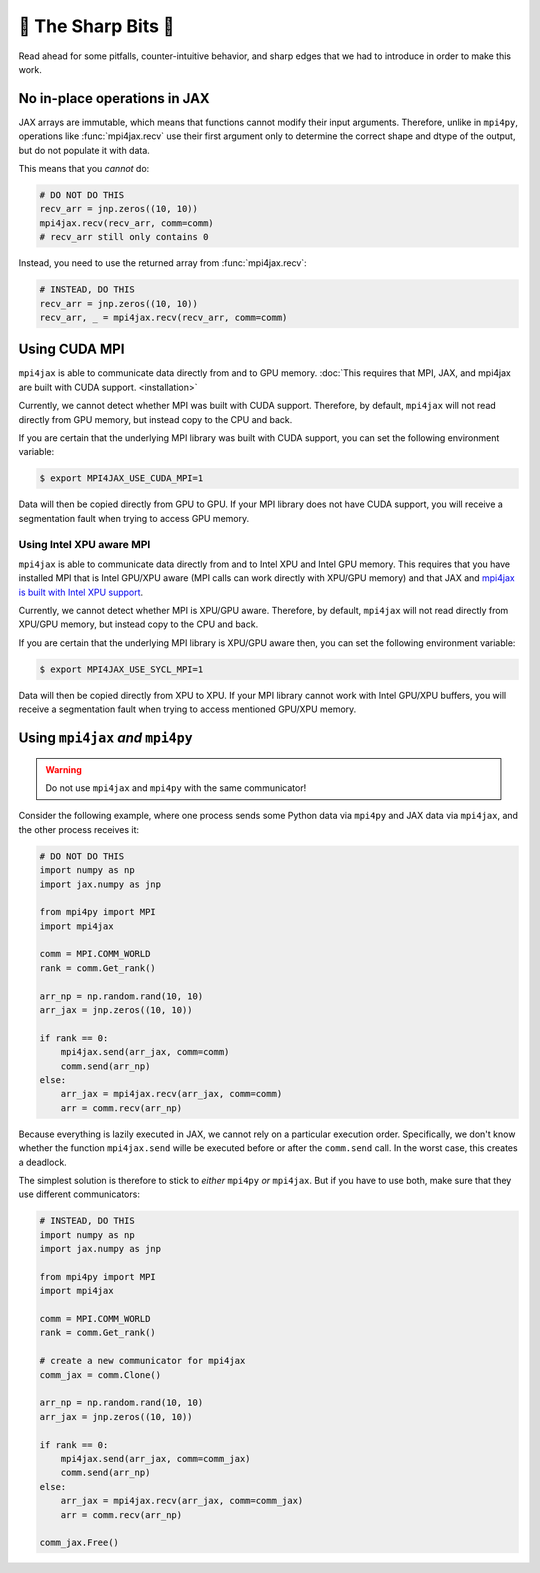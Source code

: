 🔪 The Sharp Bits 🔪
====================

Read ahead for some pitfalls, counter-intuitive behavior, and sharp edges that we had to introduce in order to make this work.

No in-place operations in JAX
-----------------------------

JAX arrays are immutable, which means that functions cannot modify their input arguments. Therefore, unlike in ``mpi4py``, operations like :func:`mpi4jax.recv` use their first argument only to determine the correct shape and dtype of the output, but do not populate it with data.

This means that you *cannot* do:

.. code:: python

    # DO NOT DO THIS
    recv_arr = jnp.zeros((10, 10))
    mpi4jax.recv(recv_arr, comm=comm)
    # recv_arr still only contains 0

Instead, you need to use the returned array from :func:`mpi4jax.recv`:

.. code:: python

    # INSTEAD, DO THIS
    recv_arr = jnp.zeros((10, 10))
    recv_arr, _ = mpi4jax.recv(recv_arr, comm=comm)

.. _gpu-usage:

Using CUDA MPI
--------------

``mpi4jax`` is able to communicate data directly from and to GPU memory. :doc:`This requires that MPI, JAX, and mpi4jax are built with CUDA support. <installation>`

Currently, we cannot detect whether MPI was built with CUDA support.
Therefore, by default, ``mpi4jax`` will not read directly from GPU
memory, but instead copy to the CPU and back.

If you are certain that the underlying MPI library was built with CUDA
support, you can set the following environment variable:

.. code:: bash

   $ export MPI4JAX_USE_CUDA_MPI=1

Data will then be copied directly from GPU to GPU. If your MPI library
does not have CUDA support, you will receive a segmentation fault when
trying to access GPU memory.

Using Intel XPU aware MPI
~~~~~~~~~~~~~~~~~~~~~~~~~

``mpi4jax`` is able to communicate data directly from and to Intel XPU
and Intel GPU memory. This requires that you have installed MPI that is
Intel GPU/XPU aware (MPI calls can work directly with XPU/GPU memory)
and that JAX and `mpi4jax is built with Intel XPU
support <installation>`__.

Currently, we cannot detect whether MPI is XPU/GPU aware. Therefore, by
default, ``mpi4jax`` will not read directly from XPU/GPU memory, but
instead copy to the CPU and back.

If you are certain that the underlying MPI library is XPU/GPU aware
then, you can set the following environment variable:

.. code:: bash

   $ export MPI4JAX_USE_SYCL_MPI=1

Data will then be copied directly from XPU to XPU. If your MPI library
cannot work with Intel GPU/XPU buffers, you will receive a segmentation
fault when trying to access mentioned GPU/XPU memory.

Using ``mpi4jax`` *and* ``mpi4py``
----------------------------------

.. warning::

    Do not use ``mpi4jax`` and ``mpi4py`` with the same communicator!

Consider the following example, where one process sends some Python data via ``mpi4py`` and JAX data via ``mpi4jax``, and the other process receives it:

.. code:: python

    # DO NOT DO THIS
    import numpy as np
    import jax.numpy as jnp

    from mpi4py import MPI
    import mpi4jax

    comm = MPI.COMM_WORLD
    rank = comm.Get_rank()

    arr_np = np.random.rand(10, 10)
    arr_jax = jnp.zeros((10, 10))

    if rank == 0:
        mpi4jax.send(arr_jax, comm=comm)
        comm.send(arr_np)
    else:
        arr_jax = mpi4jax.recv(arr_jax, comm=comm)
        arr = comm.recv(arr_np)

Because everything is lazily executed in JAX, we cannot rely on a particular execution order. Specifically, we don't know whether the function ``mpi4jax.send`` wille be executed before or after the ``comm.send`` call. In the worst case, this creates a deadlock.

The simplest solution is therefore to stick to *either* ``mpi4py`` *or* ``mpi4jax``. But if you have to use both, make sure that they use different communicators:


.. code:: python

    # INSTEAD, DO THIS
    import numpy as np
    import jax.numpy as jnp

    from mpi4py import MPI
    import mpi4jax

    comm = MPI.COMM_WORLD
    rank = comm.Get_rank()

    # create a new communicator for mpi4jax
    comm_jax = comm.Clone()

    arr_np = np.random.rand(10, 10)
    arr_jax = jnp.zeros((10, 10))

    if rank == 0:
        mpi4jax.send(arr_jax, comm=comm_jax)
        comm.send(arr_np)
    else:
        arr_jax = mpi4jax.recv(arr_jax, comm=comm_jax)
        arr = comm.recv(arr_np)

    comm_jax.Free()
